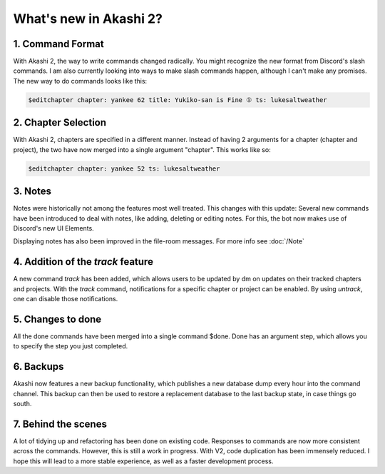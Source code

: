 ==============================
What's new in Akashi 2?
==============================
---------------------
1. Command Format
---------------------
With Akashi 2, the way to write commands changed radically. You might recognize the new format from Discord's slash commands.
I am also currently looking into ways to make slash commands happen, although I can't make any promises.
The new way to do commands looks like this:


.. code-block:: text

    $editchapter chapter: yankee 62 title: Yukiko-san is Fine ① ts: lukesaltweather

---------------------
2. Chapter Selection
---------------------
With Akashi 2, chapters are specified in a different manner.
Instead of having 2 arguments for a chapter (chapter and project), the two have now merged into a single argument "chapter".
This works like so:


.. code-block:: text

    $editchapter chapter: yankee 52 ts: lukesaltweather

--------------------
3. Notes
--------------------
Notes were historically not among the features most well treated. This changes with this update:
Several new commands have been introduced to deal with notes, like adding, deleting or editing notes.
For this, the bot now makes use of Discord's new UI Elements.

Displaying notes has also been improved in the file-room messages.
For more info see :doc:`/Note`

---------------------------------------
4. Addition of the *track* feature
---------------------------------------
A new command *track* has been added, which allows users to be updated by dm on updates on their tracked chapters and projects.
With the *track* command, notifications for a specific chapter or project can be enabled.
By using *untrack*, one can disable those notifications.

-------------------------------
5. Changes to done
-------------------------------
All the done commands have been merged into a single command $done.
Done has an argument step, which allows you to specify the step you just completed.

-------------------------------
6. Backups
-------------------------------
Akashi now features a new backup functionality, which publishes a new database dump every hour into the command channel.
This backup can then be used to restore a replacement database to the last backup state, in case things go south.

-------------------------------
7. Behind the scenes
-------------------------------
A lot of tidying up and refactoring has been done on existing code. Responses to commands are now more consistent across the commands.
However, this is still a work in progress.
With V2, code duplication has been immensely reduced. I hope this will lead to a more stable experience,
as well as a faster development process.
